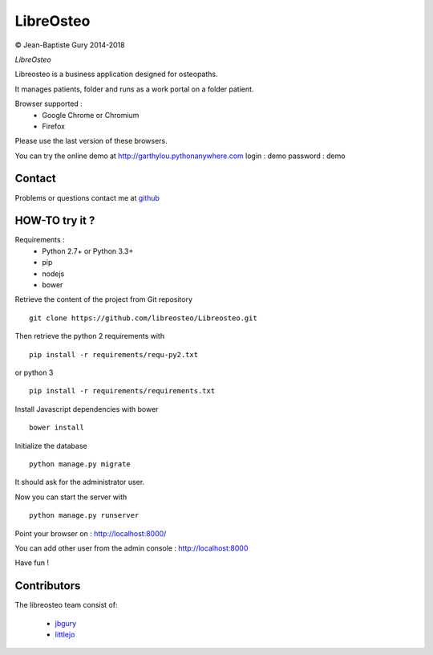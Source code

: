 ============
 LibreOsteo
============

.. image:: https://travis-ci.com/libreosteo/Libreosteo.svg?branch=master
    :target: https://travis-ci.com/libreosteo/Libreosteo

© Jean-Baptiste Gury 2014-2018

*LibreOsteo*

Libreosteo is a business application designed for osteopaths.

It manages patients, folder and runs as a work portal on a folder patient.

Browser supported :
  - Google Chrome or Chromium
  - Firefox 
Please use the last version of these browsers.

You can try the online demo at http://garthylou.pythonanywhere.com
login : demo
password : demo

Contact
=======

Problems or questions contact me at github_

HOW-TO try it ?
===============

Requirements :
  - Python 2.7+ or Python 3.3+
  - pip 
  - nodejs
  - bower

Retrieve the content of the project from Git repository ::

    git clone https://github.com/libreosteo/Libreosteo.git

Then retrieve the python 2 requirements with ::

    pip install -r requirements/requ-py2.txt

or python 3 ::

    pip install -r requirements/requirements.txt

Install Javascript dependencies with bower ::

    bower install

Initialize the database ::

    python manage.py migrate
    
It should ask for the administrator user.

Now you can start the server with ::

    python manage.py runserver

Point your browser on : http://localhost:8000/

You can add other user from the admin console : http://localhost:8000

Have fun !

Contributors
============

The libreosteo team consist of:

  * jbgury_
  * littlejo_


.. _github : https://github.com/jbgury
.. _jbgury: https://github.com/jbgury
.. _littlejo: https://github.com/littlejo
